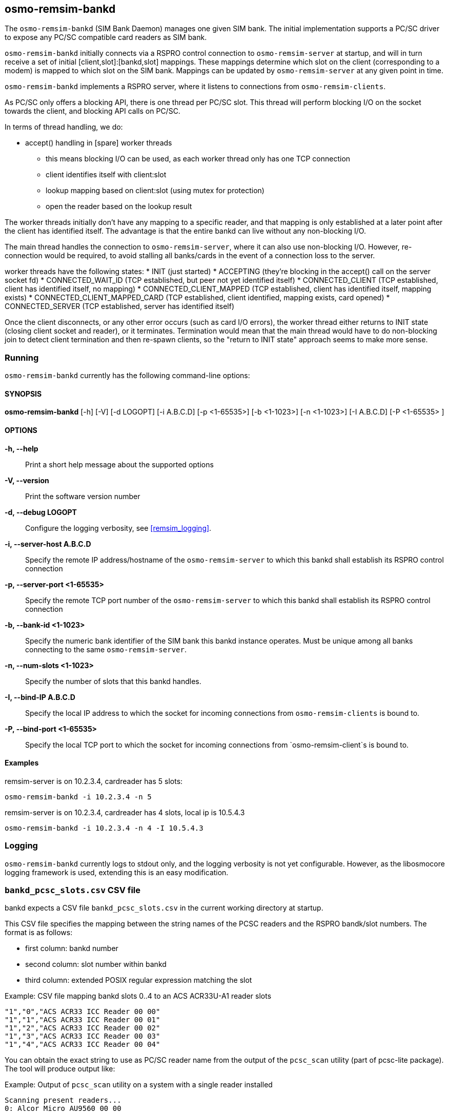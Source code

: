 [[remsim-bankd]]
== osmo-remsim-bankd

The `osmo-remsim-bankd` (SIM Bank Daemon) manages one given SIM bank.
The initial implementation supports a PC/SC driver to expose any PC/SC
compatible card readers as SIM bank.

`osmo-remsim-bankd` initially connects via a RSPRO control connection to
`osmo-remsim-server` at startup, and will in turn receive a set of
initial [client,slot]:[bankd,slot] mappings.  These mappings determine
which slot on the client (corresponding to a modem) is mapped to which
slot on the SIM bank.  Mappings can be updated by `osmo-remsim-server`
at any given point in time.

`osmo-remsim-bankd` implements a RSPRO server, where it listens to
connections from `osmo-remsim-clients`.

As PC/SC only offers a blocking API, there is one thread per PC/SC slot.
This thread will perform blocking I/O on the socket towards the client,
and blocking API calls on PC/SC.

In terms of thread handling, we do:

* accept() handling in [spare] worker threads
** this means blocking I/O can be used, as each worker thread only has
   one TCP connection
** client identifies itself with client:slot
** lookup mapping based on client:slot (using mutex for protection)
** open the reader based on the lookup result

The worker threads initially don't have any mapping to a specific
reader, and that mapping is only established at a later point after the
client has identified itself.  The advantage is that the entire bankd
can live without any non-blocking I/O.

The main thread handles the connection to `osmo-remsim-server`, where it
can also use non-blocking I/O.  However, re-connection would be
required, to avoid stalling all banks/cards in the event of a connection
loss to the server.

worker threads have the following states:
* INIT (just started)
* ACCEPTING (they're blocking in the accept() call on the server socket fd)
* CONNECTED_WAIT_ID (TCP established, but peer not yet identified itself)
* CONNECTED_CLIENT (TCP established, client has identified itself, no mapping)
* CONNECTED_CLIENT_MAPPED (TCP established, client has identified itself, mapping exists)
* CONNECTED_CLIENT_MAPPED_CARD (TCP established, client identified, mapping exists, card opened)
* CONNECTED_SERVER (TCP established, server has identified itself)

Once the client disconnects, or any other error occurs (such as card I/O
errors), the worker thread either returns to INIT state (closing client
socket and reader), or it terminates.  Termination would mean that the
main thread would have to do non-blocking join to detect client
termination and then re-spawn clients, so the "return to INIT state"
approach seems to make more sense.


=== Running

`osmo-remsim-bankd` currently has the following command-line options:

==== SYNOPSIS

*osmo-remsim-bankd* [-h] [-V] [-d LOGOPT] [-i A.B.C.D] [-p <1-65535>] [-b <1-1023>] [-n <1-1023>] [-I A.B.C.D] [-P <1-65535> ]

==== OPTIONS

*-h, --help*::
  Print a short help message about the supported options
*-V, --version*::
  Print the software version number
*-d, --debug LOGOPT*::
  Configure the logging verbosity, see <<remsim_logging>>.
*-i, --server-host A.B.C.D*::
  Specify the remote IP address/hostname of the `osmo-remsim-server` to
  which this bankd shall establish its RSPRO control connection
*-p, --server-port <1-65535>*::
  Specify the remote TCP port number of the `osmo-remsim-server` to which
  this bankd shall establish its RSPRO control connection
*-b, --bank-id <1-1023>*::
  Specify the numeric bank identifier of the SIM bank this bankd
  instance operates.  Must be unique among all banks connecting to the
  same `osmo-remsim-server`.
*-n, --num-slots <1-1023>*::
  Specify the number of slots that this bankd handles.
*-I, --bind-IP A.B.C.D*::
  Specify the local IP address to which the socket for incoming connections
  from `osmo-remsim-clients` is bound to.
*-P, --bind-port <1-65535>*::
  Specify the local TCP port to which the socket for incoming connections
  from `osmo-remsim-client`s is bound to.

==== Examples
.remsim-server is on 10.2.3.4, cardreader has 5 slots:
----
osmo-remsim-bankd -i 10.2.3.4 -n 5
----
.remsim-server is on 10.2.3.4, cardreader has 4 slots, local ip is 10.5.4.3
----
osmo-remsim-bankd -i 10.2.3.4 -n 4 -I 10.5.4.3
----

=== Logging

`osmo-remsim-bankd` currently logs to stdout only, and the logging
verbosity is not yet configurable.  However, as the libosmocore logging
framework is used, extending this is an easy modification.

=== `bankd_pcsc_slots.csv` CSV file

bankd expects a CSV file `bankd_pcsc_slots.csv` in the current working directory at startup.

This CSV file specifies the mapping between the string names of the PCSC
readers and the RSPRO bandk/slot numbers.  The format is as follows:

* first column: bankd number
* second column: slot number within bankd
* third column: extended POSIX regular expression matching the slot

.Example: CSV file mapping bankd slots 0..4 to an ACS ACR33U-A1 reader slots
----
"1","0","ACS ACR33 ICC Reader 00 00"
"1","1","ACS ACR33 ICC Reader 00 01"
"1","2","ACS ACR33 ICC Reader 00 02"
"1","3","ACS ACR33 ICC Reader 00 03"
"1","4","ACS ACR33 ICC Reader 00 04"
----

You can obtain the exact string to use as PC/SC reader name from the output of the
`pcsc_scan` utility (part of pcsc-lite package).  The tool will produce output like:

.Example: Output of `pcsc_scan` utility on a system with a single reader installed
----
Scanning present readers...
0: Alcor Micro AU9560 00 00
----

In this example, there's only a single PC/SC reader available, and it has a string of
"Alcor Micro AU9560 00 00" which needs to be used in the CSV file.

NOTE:: If the reader name contains any special characters, they might need to be escaped according
to the extended POSIX regular expression syntax. See `man 7 regex` for a reference.

.Example: CSV file mapping bankd slots 0..7 to a sysmoOCTSIM:
----
"1","0","sysmocom sysmoOCTSIM \[CCID\] \(ab19180f3335355320202034463a15ff\) [0-9]{2} 00"
"1","1","sysmocom sysmoOCTSIM \[CCID\] \(ab19180f3335355320202034463a15ff\) [0-9]{2} 01"
"1","2","sysmocom sysmoOCTSIM \[CCID\] \(ab19180f3335355320202034463a15ff\) [0-9]{2} 02"
"1","3","sysmocom sysmoOCTSIM \[CCID\] \(ab19180f3335355320202034463a15ff\) [0-9]{2} 03"
"1","4","sysmocom sysmoOCTSIM \[CCID\] \(ab19180f3335355320202034463a15ff\) [0-9]{2} 04"
"1","5","sysmocom sysmoOCTSIM \[CCID\] \(ab19180f3335355320202034463a15ff\) [0-9]{2} 05"
"1","6","sysmocom sysmoOCTSIM \[CCID\] \(ab19180f3335355320202034463a15ff\) [0-9]{2} 06"
"1","7","sysmocom sysmoOCTSIM \[CCID\] \(ab19180f3335355320202034463a15ff\) [0-9]{2} 07"
----

In the above example, the +\[CCID\]+ and the +\(serialnumber\)+ both had to be escaped.

The +[0-9]\{2\}+ construct exists to perform wildcard matching, no matter which particular two-digit number
pcscd decides to use.
